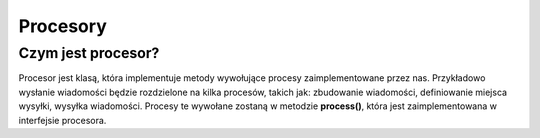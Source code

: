 #################################################
Procesory
#################################################

Czym jest procesor?
===================
Procesor jest klasą, która implementuje metody wywołujące procesy zaimplementowane przez nas.
Przykładowo wysłanie wiadomości będzie rozdzielone na kilka procesów, takich jak: zbudowanie wiadomości,
definiowanie miejsca wysyłki, wysyłka wiadomości. Procesy te wywołane zostaną w metodzie **process()**, która
jest zaimplementowana w interfejsie procesora.
